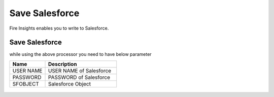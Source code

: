 Save Salesforce
===============

Fire Insights enables you to write to Salesforce.

Save Salesforce
-----------

while using the above processor you need to have below parameter

.. list-table::
      :widths: 5 10
      :header-rows: 1

      * - Name
        - Description
      * - USER NAME
        - USER NAME of Salesforce
      * - PASSWORD
        - PASSWORD of Salesforce
      * - SFOBJECT 
        - Salesforce Object

.. figure:: ../../_assets/user-guide/salesforce/2.PNG
   :alt: salesforce
   :width: 90% 

